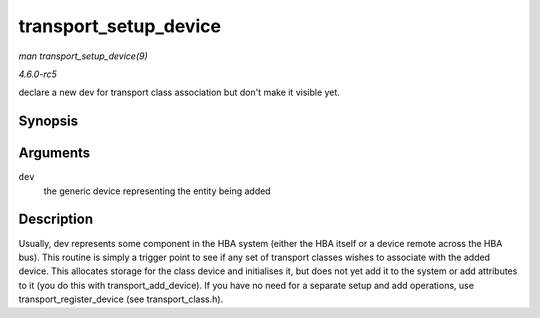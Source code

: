 .. -*- coding: utf-8; mode: rst -*-

.. _API-transport-setup-device:

======================
transport_setup_device
======================

*man transport_setup_device(9)*

*4.6.0-rc5*

declare a new dev for transport class association but don't make it
visible yet.


Synopsis
========

.. c:function:: void transport_setup_device( struct device * dev )

Arguments
=========

``dev``
    the generic device representing the entity being added


Description
===========

Usually, dev represents some component in the HBA system (either the HBA
itself or a device remote across the HBA bus). This routine is simply a
trigger point to see if any set of transport classes wishes to associate
with the added device. This allocates storage for the class device and
initialises it, but does not yet add it to the system or add attributes
to it (you do this with transport_add_device). If you have no need for
a separate setup and add operations, use transport_register_device
(see transport_class.h).


.. ------------------------------------------------------------------------------
.. This file was automatically converted from DocBook-XML with the dbxml
.. library (https://github.com/return42/sphkerneldoc). The origin XML comes
.. from the linux kernel, refer to:
..
.. * https://github.com/torvalds/linux/tree/master/Documentation/DocBook
.. ------------------------------------------------------------------------------
